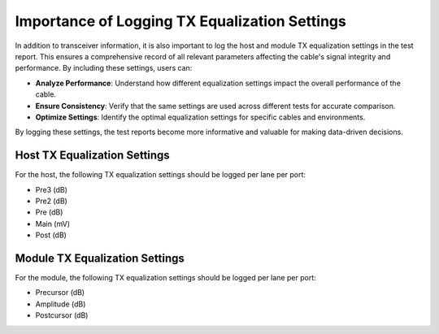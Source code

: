 Importance of Logging TX Equalization Settings
==============================================

In addition to transceiver information, it is also important to log the host and module TX equalization settings in the test report. This ensures a comprehensive record of all relevant parameters affecting the cable's signal integrity and performance. By including these settings, users can:

* **Analyze Performance**: Understand how different equalization settings impact the overall performance of the cable.
* **Ensure Consistency**: Verify that the same settings are used across different tests for accurate comparison.
* **Optimize Settings**: Identify the optimal equalization settings for specific cables and environments.

By logging these settings, the test reports become more informative and valuable for making data-driven decisions.


Host TX Equalization Settings
----------------------------------

For the host, the following TX equalization settings should be logged per lane per port:

* Pre3 (dB)
* Pre2 (dB)
* Pre (dB)
* Main (mV)
* Post (dB)


Module TX Equalization Settings
------------------------------------

For the module, the following TX equalization settings should be logged per lane per port:

* Precursor (dB)
* Amplitude (dB)
* Postcursor (dB)
